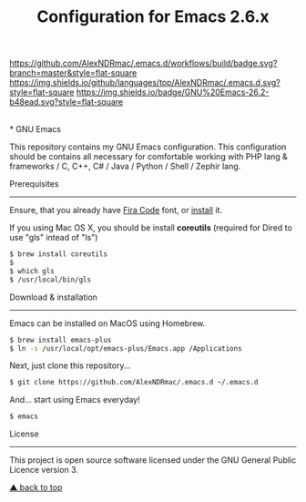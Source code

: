 #+TITLE: Configuration for Emacs 2.6.x
[[https://github.com/AlexNDRmac/.emacs.d/actions][https://github.com/AlexNDRmac/.emacs.d/workflows/build/badge.svg?branch=master&style=flat-square]] [[https://img.shields.io/github/languages/top/AlexNDRmac/.emacs.d.svg?style=flat-square]] [[https://img.shields.io/badge/GNU%20Emacs-26.2-b48ead.svg?style=flat-square]]

#+BEGIN_CENTER
#+CAPTION: GNU Emacs Logo
[[https://www.gnu.org/software/emacs/images/emacs.png]] \\
* GNU Emacs
#+END_CENTER

This repository contains my GNU Emacs configuration.
This configuration should be contains all necessary for comfortable working with PHP lang & frameworks / C, C++, C# / Java / Python / Shell / Zephir lang.

Prerequisites
-------------

Ensure, that you already have [[https://github.com/tonsky/FiraCode][Fira Code]] font, or [[https://github.com/tonsky/FiraCode/wiki][install]] it.

If you using Mac OS X, you should be install *coreutils* (required for Dired to use "gls" intead of "ls")
#+BEGIN_SRC sh
$ brew install coreutils
$
$ which gls
$ /usr/local/bin/gls
#+END_SRC

Download & installation
-----------------------

Emacs can be installed on MacOS using Homebrew.
#+BEGIN_SRC sh
$ brew install emacs-plus
$ ln -s /usr/local/opt/emacs-plus/Emacs.app /Applications
#+END_SRC

Next, just clone this repository...

#+BEGIN_SRC sh
$ git clone https://github.com/AlexNDRmac/.emacs.d ~/.emacs.d
#+END_SRC

And... start using Emacs everyday!

#+BEGIN_SRC sh
$ emacs
#+END_SRC

License
-------

This project is open source software licensed under the GNU General Public Licence version 3.

[[#configuration-for-emacs-26x][▲ back to top]]
